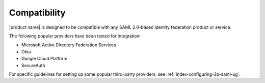 .. _compatibility-ug:

Compatibility
-------------

|product name| is designed to be compatible with any SAML 2.0-based identity
federation product or service.

The following popular providers have been tested for integration:

- Microsoft Active Directory Federation Services
- Okta
- Google Cloud Platform
- SecureAuth

For specific guidelines for setting up some popular third-party providers,
see :ref:`index-configuring-3p-saml-ug`.
